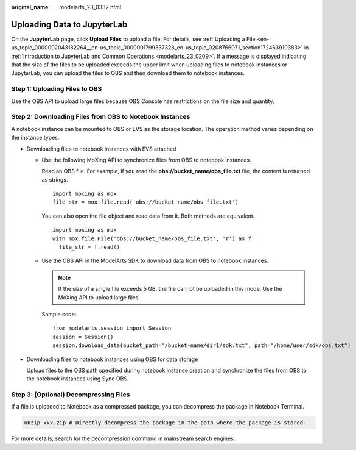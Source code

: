 :original_name: modelarts_23_0332.html

.. _modelarts_23_0332:

Uploading Data to JupyterLab
============================

On the **JupyterLab** page, click **Upload Files** to upload a file. For details, see :ref:`Uploading a File <en-us_topic_0000002043182264__en-us_topic_0000001799337328_en-us_topic_0208766071_section172463910383>` in :ref:`Introduction to JupyterLab and Common Operations <modelarts_23_0209>`. If a message is displayed indicating that the size of the files to be uploaded exceeds the upper limit when uploading files to notebook instances or JupyterLab, you can upload the files to OBS and then download them to notebook instances.

Step 1: Uploading Files to OBS
------------------------------

Use the OBS API to upload large files because OBS Console has restrictions on the file size and quantity.

Step 2: Downloading Files from OBS to Notebook Instances
--------------------------------------------------------

A notebook instance can be mounted to OBS or EVS as the storage location. The operation method varies depending on the instance types.

-  Downloading files to notebook instances with EVS attached

   -  Use the following MoXing API to synchronize files from OBS to notebook instances.

      Read an OBS file. For example, if you read the **obs://bucket_name/obs_file.txt** file, the content is returned as strings.

      ::

         import moxing as mox
         file_str = mox.file.read('obs://bucket_name/obs_file.txt')

      You can also open the file object and read data from it. Both methods are equivalent.

      ::

         import moxing as mox
         with mox.file.File('obs://bucket_name/obs_file.txt', 'r') as f:
           file_str = f.read()

   -  Use the OBS API in the ModelArts SDK to download data from OBS to notebook instances.

      .. note::

         If the size of a single file exceeds 5 GB, the file cannot be uploaded in this mode. Use the MoXing API to upload large files.

      Sample code:

      ::

         from modelarts.session import Session
         session = Session()
         session.download_data(bucket_path="/bucket-name/dir1/sdk.txt", path="/home/user/sdk/obs.txt")

-  Downloading files to notebook instances using OBS for data storage

   Upload files to the OBS path specified during notebook instance creation and synchronize the files from OBS to the notebook instances using Sync OBS.

Step 3: (Optional) Decompressing Files
--------------------------------------

If a file is uploaded to Notebook as a compressed package, you can decompress the package in Notebook Terminal.

.. code-block::

   unzip xxx.zip # Directly decompress the package in the path where the package is stored.

For more details, search for the decompression command in mainstream search engines.
